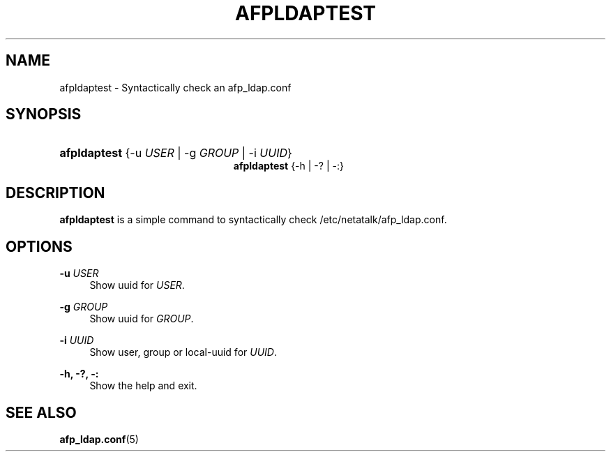 '\" t
.\"     Title: afpldaptest
.\"    Author: [FIXME: author] [see http://docbook.sf.net/el/author]
.\" Generator: DocBook XSL Stylesheets v1.75.2 <http://docbook.sf.net/>
.\"      Date: 30 Mar 2011
.\"    Manual: Netatalk 2.2
.\"    Source: Netatalk 2.2
.\"  Language: English
.\"
.TH "AFPLDAPTEST" "1" "30 Mar 2011" "Netatalk 2.2" "Netatalk 2.2"
.\" -----------------------------------------------------------------
.\" * set default formatting
.\" -----------------------------------------------------------------
.\" disable hyphenation
.nh
.\" disable justification (adjust text to left margin only)
.ad l
.\" -----------------------------------------------------------------
.\" * MAIN CONTENT STARTS HERE *
.\" -----------------------------------------------------------------
.SH "NAME"
afpldaptest \- Syntactically check an afp_ldap\&.conf
.SH "SYNOPSIS"
.HP \w'\fBafpldaptest\fR\fB\fR\fBafpldaptest\fR\fB\fR\ 'u
\fBafpldaptest\fR\fB\fR {\-u\ \fIUSER\fR | \-g\ \fIGROUP\fR | \-i\ \fIUUID\fR}
.br
\fBafpldaptest\fR\fB\fR {\-h | \-? | \-:}
.SH "DESCRIPTION"
.PP
\fBafpldaptest\fR
is a simple command to syntactically check /etc/netatalk/afp_ldap\&.conf\&.
.SH "OPTIONS"
.PP
\fB\-u\fR \fIUSER\fR
.RS 4
Show uuid for
\fIUSER\fR\&.
.RE
.PP
\fB\-g\fR \fIGROUP\fR
.RS 4
Show uuid for
\fIGROUP\fR\&.
.RE
.PP
\fB\-i\fR \fIUUID\fR
.RS 4
Show user, group or local\-uuid for
\fIUUID\fR\&.
.RE
.PP
\fB\-h, \-?, \-:\fR
.RS 4
Show the help and exit\&.
.RE
.SH "SEE ALSO"
.PP
\fBafp_ldap.conf\fR(5)
